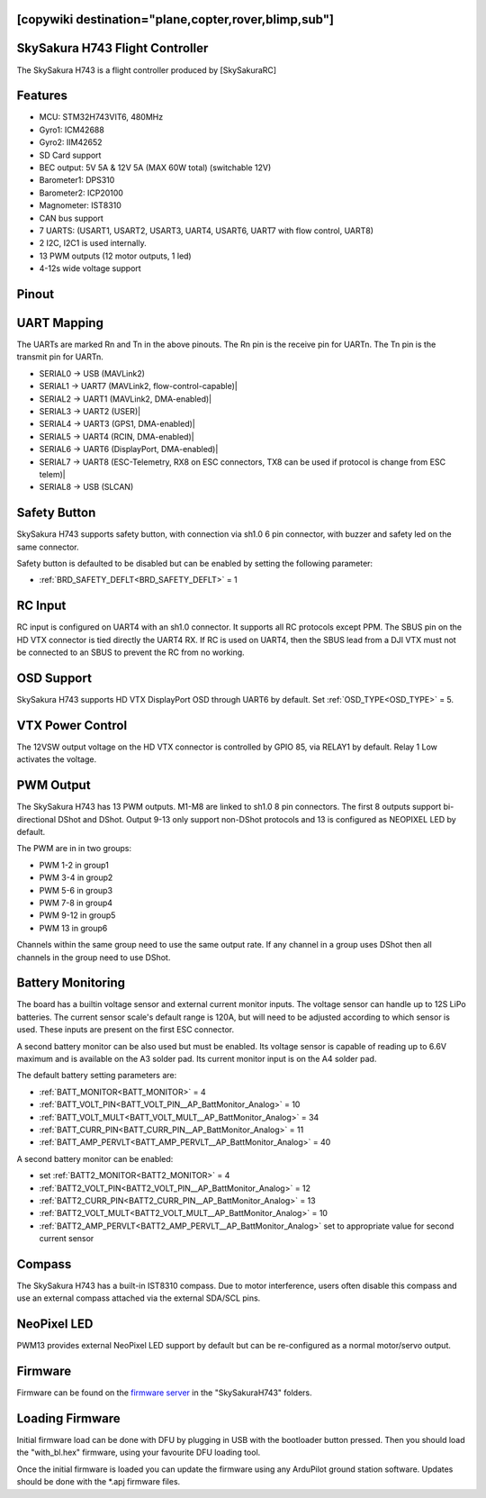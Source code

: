 .. _common-SkySakuraH743:
[copywiki destination="plane,copter,rover,blimp,sub"]
================================
SkySakura H743 Flight Controller
================================

The SkySakura H743 is a flight controller produced by [SkySakuraRC]

Features
========
* MCU: STM32H743VIT6, 480MHz
* Gyro1: ICM42688
* Gyro2: IIM42652
* SD Card support
* BEC output: 5V 5A & 12V 5A (MAX 60W total) (switchable 12V)
* Barometer1: DPS310
* Barometer2: ICP20100
* Magnometer: IST8310
* CAN bus support
* 7 UARTS: (USART1, USART2, USART3, UART4, USART6, UART7 with flow control, UART8)
* 2 I2C, I2C1 is used internally.
* 13 PWM outputs (12 motor outputs, 1 led)
* 4-12s wide voltage support

Pinout
======
.. image:: ../../../images/SkySakuraH743_top.png
   :target: ../_images/SkySakuraH743_top.png

.. image:: ../../../images/SkySakuraH743-bottom.png
   :target: ../_images/SkySakuraH743-bottom.png

.. image:: ../../../images/SkySakuraH743-wiring-a.png
   :target: ../_images/SkySakuraH743-wiring-a.png

.. image:: ../../../images/SkySakuraH743-wiring-b.png
   :target: ../_images/SkySakuraH743-wiring-b.png

UART Mapping
============

The UARTs are marked Rn and Tn in the above pinouts. The Rn pin is the
receive pin for UARTn. The Tn pin is the transmit pin for UARTn.

* SERIAL0 -> USB (MAVLink2)
* SERIAL1 -> UART7 (MAVLink2, flow-control-capable)|
* SERIAL2 -> UART1 (MAVLink2, DMA-enabled)|
* SERIAL3 -> UART2 (USER)|
* SERIAL4 -> UART3 (GPS1, DMA-enabled)|
* SERIAL5 -> UART4 (RCIN, DMA-enabled)|
* SERIAL6 -> UART6 (DisplayPort, DMA-enabled)|
* SERIAL7 -> UART8 (ESC-Telemetry, RX8 on ESC connectors, TX8 can be used if protocol is change from ESC telem)|
* SERIAL8 -> USB (SLCAN)

Safety Button
=============
SkySakura H743 supports safety button, with connection via sh1.0 6 pin connector, with buzzer and safety led on the same connector.

Safety button is defaulted to be disabled but can be enabled by setting the following parameter:

* :ref:`BRD_SAFETY_DEFLT<BRD_SAFETY_DEFLT>` = 1

RC Input
========
RC input is configured on UART4 with an sh1.0 connector. It supports all RC protocols except PPM. The SBUS pin on the HD VTX connector is tied directly the UART4 RX. If RC is used on UART4, then the SBUS lead from a DJI VTX must not be connected to an SBUS to prevent the RC from no working.

OSD Support
===========
SkySakura H743 supports HD VTX DisplayPort OSD through UART6 by default. Set :ref:`OSD_TYPE<OSD_TYPE>` = 5.

VTX Power Control
=================
The 12VSW output voltage on the HD VTX connector is controlled by GPIO 85, via RELAY1 by default. Relay 1 Low activates the voltage.

PWM Output
==========
The SkySakura H743 has 13 PWM outputs. M1-M8 are linked to sh1.0 8 pin connectors. The first 8 outputs support bi-directional DShot and DShot. Output 9-13 only support non-DShot protocols and 13 is configured as NEOPIXEL LED by default.

The PWM are in in two groups:

* PWM 1-2 in group1
* PWM 3-4 in group2
* PWM 5-6 in group3
* PWM 7-8 in group4
* PWM 9-12 in group5
* PWM 13 in group6

Channels within the same group need to use the same output rate. If
any channel in a group uses DShot then all channels in the group need
to use DShot.

Battery Monitoring
==================
The board has a builtin voltage sensor and external current monitor inputs. The voltage sensor can handle up to 12S LiPo batteries. The current sensor scale's default range is 120A, but will need to be adjusted according to which sensor is used. These inputs are present on the first ESC connector.

A second battery monitor can be also used but must be enabled. Its voltage sensor is capable of reading up to 6.6V maximum and is available on the A3 solder pad. Its current monitor input is on the A4 solder pad.

The default battery setting parameters are:

* :ref:`BATT_MONITOR<BATT_MONITOR>` = 4
* :ref:`BATT_VOLT_PIN<BATT_VOLT_PIN__AP_BattMonitor_Analog>` = 10
* :ref:`BATT_VOLT_MULT<BATT_VOLT_MULT__AP_BattMonitor_Analog>` = 34
* :ref:`BATT_CURR_PIN<BATT_CURR_PIN__AP_BattMonitor_Analog>` = 11
* :ref:`BATT_AMP_PERVLT<BATT_AMP_PERVLT__AP_BattMonitor_Analog>` = 40

A second battery monitor can be enabled:

* set :ref:`BATT2_MONITOR<BATT2_MONITOR>` = 4
* :ref:`BATT2_VOLT_PIN<BATT2_VOLT_PIN__AP_BattMonitor_Analog>` = 12
* :ref:`BATT2_CURR_PIN<BATT2_CURR_PIN__AP_BattMonitor_Analog>` = 13
* :ref:`BATT2_VOLT_MULT<BATT2_VOLT_MULT__AP_BattMonitor_Analog>` = 10
* :ref:`BATT2_AMP_PERVLT<BATT2_AMP_PERVLT__AP_BattMonitor_Analog>` set  to appropriate value for second current sensor

Compass
=======
The SkySakura H743 has a built-in IST8310 compass. Due to motor interference, users often disable this compass and use an external compass attached via the external SDA/SCL pins.

NeoPixel LED
============
PWM13 provides external NeoPixel LED support by default but can be re-configured as a normal motor/servo output.

Firmware
========
Firmware can be found on the `firmware server <https://firmware.ardupilot.org>`__  in the "SkySakuraH743" folders.

Loading Firmware
================
Initial firmware load can be done with DFU by plugging in USB with the
bootloader button pressed. Then you should load the "with_bl.hex"
firmware, using your favourite DFU loading tool.

Once the initial firmware is loaded you can update the firmware using
any ArduPilot ground station software. Updates should be done with the
\*.apj firmware files.
